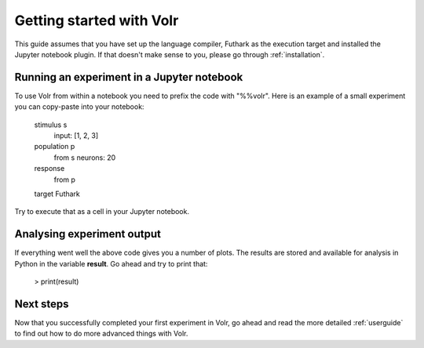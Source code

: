 .. _gettingstarted:

Getting started with Volr
=========================
This guide assumes that you have set up the language compiler, Futhark as the
execution target and installed the Jupyter notebook plugin.
If that doesn't make sense to you, please go through :ref:`installation`.

Running an experiment in a Jupyter notebook
--------------------------------------------
To use Volr from within a notebook you need to prefix the code with "%%volr".
Here is an example of a small experiment you can copy-paste into your notebook:

    stimulus s
      input: [1, 2, 3]

    population p
      from s
      neurons: 20

    response
      from p

    target Futhark

Try to execute that as a cell in your Jupyter notebook.

Analysing experiment output
---------------------------
If everything went well the above code gives you a number of plots.
The results are stored and available for analysis in Python in the variable
**result**.
Go ahead and try to print that:

    > print(result)

Next steps
----------
Now that you successfully completed your first experiment in Volr, go ahead and
read the more detailed :ref:`userguide` to find out how to do more advanced
things with Volr.
